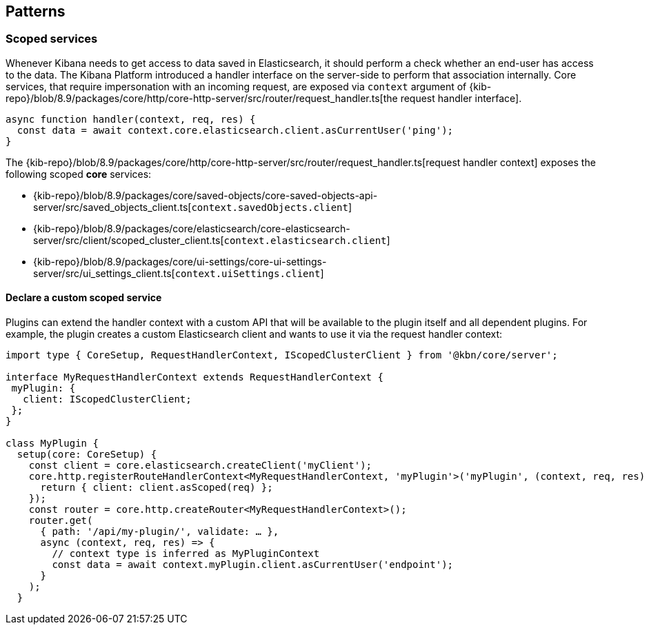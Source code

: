 [[patterns]]
== Patterns
[[scoped-services]]
=== Scoped services
Whenever Kibana needs to get access to data saved in Elasticsearch, it
should perform a check whether an end-user has access to the data. 
The Kibana Platform introduced a handler interface on the server-side to perform that association
internally. Core services, that require impersonation with an incoming
request, are exposed via `context` argument of
{kib-repo}/blob/8.9/packages/core/http/core-http-server/src/router/request_handler.ts[the request handler interface].

[source,js]
----
async function handler(context, req, res) {
  const data = await context.core.elasticsearch.client.asCurrentUser('ping');
}
----

The {kib-repo}/blob/8.9/packages/core/http/core-http-server/src/router/request_handler.ts[request handler context] exposes the following scoped *core* services:

* {kib-repo}/blob/8.9/packages/core/saved-objects/core-saved-objects-api-server/src/saved_objects_client.ts[`context.savedObjects.client`]
* {kib-repo}/blob/8.9/packages/core/elasticsearch/core-elasticsearch-server/src/client/scoped_cluster_client.ts[`context.elasticsearch.client`]
* {kib-repo}/blob/8.9/packages/core/ui-settings/core-ui-settings-server/src/ui_settings_client.ts[`context.uiSettings.client`]

==== Declare a custom scoped service

Plugins can extend the handler context with a custom API that will be
available to the plugin itself and all dependent plugins. For example,
the plugin creates a custom Elasticsearch client and wants to use it via
the request handler context:

[source,typescript]
----
import type { CoreSetup, RequestHandlerContext, IScopedClusterClient } from '@kbn/core/server';

interface MyRequestHandlerContext extends RequestHandlerContext {
 myPlugin: {
   client: IScopedClusterClient;
 };
}

class MyPlugin {
  setup(core: CoreSetup) {
    const client = core.elasticsearch.createClient('myClient');
    core.http.registerRouteHandlerContext<MyRequestHandlerContext, 'myPlugin'>('myPlugin', (context, req, res) => {
      return { client: client.asScoped(req) };
    });
    const router = core.http.createRouter<MyRequestHandlerContext>();
    router.get(
      { path: '/api/my-plugin/', validate: … },
      async (context, req, res) => {
        // context type is inferred as MyPluginContext
        const data = await context.myPlugin.client.asCurrentUser('endpoint');
      }
    );
  }
----
